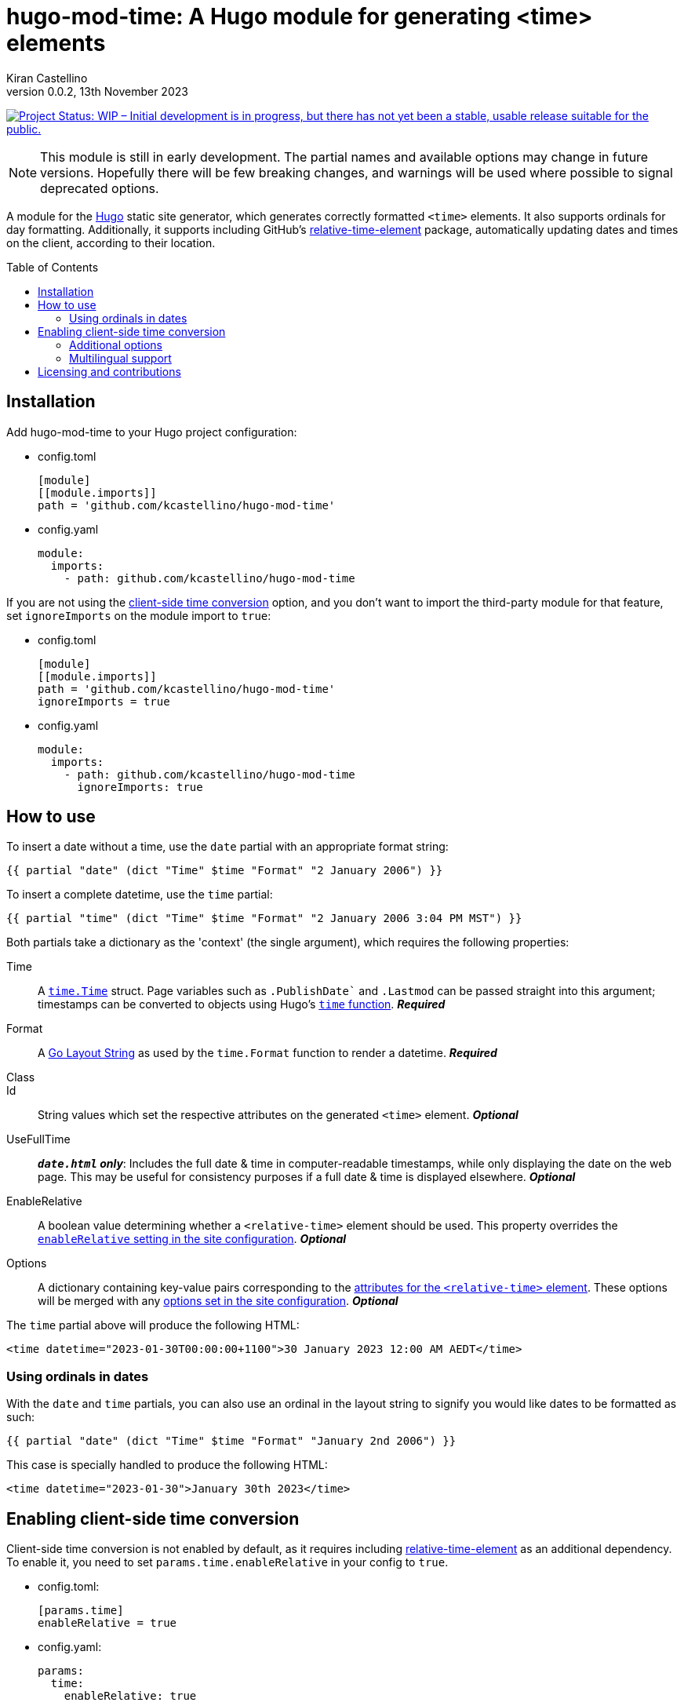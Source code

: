 =	hugo-mod-time: A Hugo module for generating <time> elements
Kiran Castellino
0.0.2, 13th November 2023
:toc: preamble
:idprefix:
:idseparator: -
ifdef::env-github[]
:tip-caption: :bulb:
:note-caption: :bookmark:
:important-caption: :star2:
:caution-caption: :bangbang:
:warning-caption: :warning:
endif::[]

:repo-status: https://www.repostatus.org/
:wip: {repo-status}=wip
:wip-svg: {repo-status}badges/latest/wip.svg

image:{wip-svg}["Project Status: WIP – Initial development is in progress, but there has not yet
been a stable, usable release suitable for the public.", link={wip}]

[NOTE]
This module is still in early development. The partial names and available options may change in
future versions. Hopefully there will be few breaking changes, and warnings will be used where
possible to signal deprecated options.

:Hugo: https://gohugo.io/
:relative-time-element: https://github.com/github/relative-time-element

A module for the {Hugo}[Hugo] static site generator, which generates correctly formatted `<time>`
elements. It also supports ordinals for day formatting. Additionally, it supports including GitHub's
{relative-time-element}[relative-time-element] package, automatically updating dates and times on
the client, according to their location.

==	Installation

Add hugo-mod-time to your Hugo project configuration:

-	config.toml
+
[source,toml]
----
[module]
[[module.imports]]
path = 'github.com/kcastellino/hugo-mod-time'
----

-	config.yaml
+
[source,yaml]
----
module:
  imports:
    - path: github.com/kcastellino/hugo-mod-time
----

If you are not using the <<client-side-time-conversion>> option, and you don't want to import the
third-party module for that feature, set `ignoreImports` on the module import to `true`:

-	config.toml
+
[source,toml]
----
[module]
[[module.imports]]
path = 'github.com/kcastellino/hugo-mod-time'
ignoreImports = true
----

-	config.yaml
+
[source,yaml]
----
module:
  imports:
    - path: github.com/kcastellino/hugo-mod-time
      ignoreImports: true
----

==	How to use

To insert a date without a time, use the `date` partial with an appropriate format string:

[source,go-html-template]
----
{{ partial "date" (dict "Time" $time "Format" "2 January 2006") }}
----

To insert a complete datetime, use the `time` partial:

[source,go-html-template]
----
{{ partial "time" (dict "Time" $time "Format" "2 January 2006 3:04 PM MST") }}
----

:relative-time-attrs: {relative-time-element}#attributes

Both partials take a dictionary as the 'context' (the single argument), which requires the
following properties:

Time::
A https://godoc.org/time#Time[`time.Time`] struct. Page variables such as `.PublishDate`` and
`.Lastmod` can be passed straight into this argument; timestamps can be converted to objects using
Hugo's https://gohugo.io/functions/time/[`time` function]. *_Required_*

Format::
A https://gohugo.io/functions/format/#gos-layout-string[Go Layout String] as used by the
`time.Format` function to render a datetime. *_Required_*

Class::
Id::
String values which set the respective attributes on the generated `<time>` element. *_Optional_*

UseFullTime::
`*_date.html` only_*: Includes the full date & time in computer-readable timestamps, while only
displaying the date on the web page. This may be useful for consistency purposes if a full date &
time is displayed elsewhere. *_Optional_*

EnableRelative::
A boolean value determining whether a `<relative-time>` element should be used. This property
overrides the <<client-side-time-conversion, `enableRelative` setting in the site configuration>>.
*_Optional_*

Options::
A dictionary containing key-value pairs corresponding to the {relative-time-attrs}[attributes for
the `<relative-time>` element]. These options will be merged with any <<default-options, options set
in the site configuration>>. *_Optional_*

The `time` partial above will produce the following HTML:

[source,html]
----
<time datetime="2023-01-30T00:00:00+1100">30 January 2023 12:00 AM AEDT</time>
----

===	Using ordinals in dates

With the `date` and `time` partials, you can also use an ordinal in the layout string to signify
you would like dates to be formatted as such:

[source,go-html-template]
----
{{ partial "date" (dict "Time" $time "Format" "January 2nd 2006") }}
----

This case is specially handled to produce the following HTML:

[source,html]
----
<time datetime="2023-01-30">January 30th 2023</time>
----

[#client-side-time-conversion, reftext="client-side time conversion"]
==	Enabling client-side time conversion

Client-side time conversion is not enabled by default, as it requires including
{relative-time-element}[relative-time-element] as an additional dependency. To enable it, you need
to set `params.time.enableRelative` in your config to `true`.

-	config.toml:
+
[source,toml]
----
[params.time]
enableRelative = true
----

-	config.yaml:
+
[source,yaml]
----
params:
  time:
    enableRelative: true
----

:js-build-options: https://gohugo.io/hugo-pipes/js/#options

You will also need to include the JavaScript files required to enable the custom elements used.
The simple option is to just include the `relative-time-element/script-src` partial in your `<head>`,
along with a dictionary providing {js-build-options}[options to js.Build].

[source,html]
----
<head>
	<!-- omitted -->
	{{ partialCached "relative-time-element/script-src" (dict "target" "es2017" "minify" hugo.IsProduction) }}
</head>
----

[TIP]
If you do not wish to set any options, you can use the `dict` function with no options to pass an
empty dictionary.

[NOTE]
Previous versions of this module used the `time/script-import.html` partial to build and include
the JavaScript files, which took no options. This partial has been preserved for backwards
compatibility. However, the behaviour of this partial may still change in future versions.

****

The differences between the two partials are:

- `time/script-import.html`
  * Does not support passing options to `js.Build` (may change in future version)
  * Only builds and includes the scripts if `enableRelative` _in the site configuration_ is set to `true`
- `relative-time-element/script-src`
  * Supports passing options to `js.Build`
  * Will always build and include the scripts, whether or not `enableRelative` is set to true

****

Alternatively, you can import `/assets/relative-time-element/index.ts` into your own bundle.

After enabling relative time conversion, the generated HTML will look like this:

[source,html]
----
<time datetime="2023-01-30T00:00:00+1100">
	<relative-time datetime="2023-01-30T00:00:00+1100"
		month="long" day="numeric" year="numeric"
		hour="numeric" minute="2-digit" timezonename="short">
		30 January 2023 12:00 AM AEDT
	</relative-time>
</time>
----

The template will use the provided layout string to automatically configure the `relative-time`
element so it will match as close as possible to the date format produced by Hugo.

===	Additional options

You can add additional options to configure the `<relative-time>` element. You can use
{relative-time-attrs}[any configuration attribute] available on the element. The element can be
configured by passing a dictionary with atrribute names and values under the `Options` key.

[source,go-html-template]
----
{{ $timeOptions := dict "format" "relative" "precision" "day" "threshold" "P7D" }}

{{ partial "time" (dict "Time" $time "Format" "2 January 2006 3:04 PM MST" "Options" $timeOptions) }}
----

[#default-options]
A default configuration can be provided by setting `params.time.defaultOptions` in your site config:

-	config.toml:
+
[source,toml]
----
[params.time]
enableRelative = true

[params.time.defaultOptions]
format = "relative"
precision = "day"
threshold = "P7D"
----

-	config.yaml:
+
[source,yaml]
----
params:
  time:
    enableRelative: true
    defaultOptions:
      format: "relative"
      precision: "day"
      threshold: "P7D"
----

=== Multilingual support

As with all Hugo configuration parameters, the default options can be configured on a per-language
basis. This is most useful for configuring the `prefix` parameter used by the `relative-time-element`.

-	config.toml:
+
[source,toml]
----
[languages.de.params.time.defaultOptions]
prefix = "am"

[languages.fr.params.time.defaultOptions]
prefix = "le"

[languages.es.params.time.defaultOptions]
prefix = "el"
----

-	config.yaml:
+
[source,yaml]
----
languages:
  de:
    params:
      time:
        defaultOptions:
          prefix: am
  fr:
    params:
      time:
        defaultOptions:
          prefix: le
  es:
    params:
      time:
        defaultOptions:
          prefix: el
----

:config-dir: https://gohugo.io/getting-started/configuration/#configuration-directory

[TIP]
If you find these deeply-nested configurations unwieldy, you can reorganise them using a
{config-dir}[configuration directory], placing the language paramaters in a file named
`config/_default/params.<LANGCODE>.toml` or `.yaml`:

-	config/_default/params.de.toml:
+
[source,toml]
----
[time.defaultOptions]
prefix = "am"
----

-	config/_default/params.de.yaml:
+
[source,yaml]
----
time:
  defaultOptions:
    prefix: am
----

==	Licensing and contributions

This module is licensed under the BSD 2-Clause "Simplified" License, which can be read in
link:LICENSE.txt[]. It is more-or-less identical to the MIT license.

By default, using this module will download the `relative-time-element` package to your computer,
which is created by GitHub, Inc. and licensed under the
{relative-time-element}/blob/main/LICENSE[MIT license]. If you don't want to download this package,
<<installation, set `ignoreImports` under your module import to `true`>>. Additionally, the
`<relative-time>` element will not be used on generated pages, and the JavaScript package will not
be distributed to clients, unless the <<client-side-time-conversion, `enableRelative` option is set to true>>.

Contributions to this module are welcome! To contribute, please feel free to create an issue or a
pull request in this repository.
